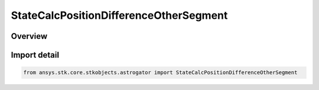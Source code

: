 StateCalcPositionDifferenceOtherSegment
=======================================

.. py:class:: ansys.stk.core.stkobjects.astrogator.StateCalcPositionDifferenceOtherSegment

   Bases: :py:class:`~ansys.stk.core.stkobjects.astrogator.IComponentInfo`, :py:class:`~ansys.stk.core.stkobjects.astrogator.ICloneable`, :py:class:`~ansys.stk.core.stkobjects.astrogator.IStateCalcPositionDifferenceOtherSegment`

   PosDifferenceOtherSegment Calc objects.

.. py:currentmodule:: StateCalcPositionDifferenceOtherSegment

Overview
--------


Import detail
-------------

.. code-block:: python

    from ansys.stk.core.stkobjects.astrogator import StateCalcPositionDifferenceOtherSegment




